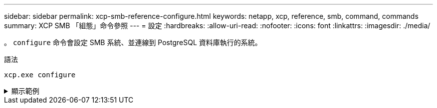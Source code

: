 ---
sidebar: sidebar 
permalink: xcp-smb-reference-configure.html 
keywords: netapp, xcp, reference, smb, command, commands 
summary: XCP SMB 「組態」命令參照 
---
= 設定
:hardbreaks:
:allow-uri-read: 
:nofooter: 
:icons: font
:linkattrs: 
:imagesdir: ./media/


[role="lead"]
。 `configure` 命令會設定 SMB 系統、並連線到 PostgreSQL 資料庫執行的系統。

.語法
[source, cli]
----
xcp.exe configure
----
.顯示範例
[%collapsible]
====
[listing]
----
C:\NetApp\XCP>xcp.exe configure

Please choose the menu you want to start:
1. Configure xcp.ini file
0. Quit
----
====